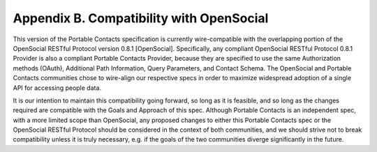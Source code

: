 Appendix B.  Compatibility with OpenSocial
===========================================

This version of the Portable Contacts specification is currently wire-compatible 
with the overlapping portion of the OpenSocial RESTful Protocol version 0.8.1 [OpenSocial]. 
Specifically, any compliant OpenSocial RESTful Protocol 0.8.1 Provider 
is also a compliant Portable Contacts Provider, 
because they are specified to use the same Authorization methods (OAuth), 
Additional Path Information, Query Parameters, 
and Contact Schema. 
The OpenSocial and Portable Contacts communities chose to wire-align our respective specs 
in order to maximize widespread adoption of a single API for accessing people data.

It is our intention to maintain this compatibility going forward, so long as it is feasible, 
and so long as the changes required are compatible with the Goals and Approach of this spec. 
Although Portable Contacts is an independent spec, with a more limited scope than OpenSocial, 
any proposed changes to either this Portable Contacts spec or 
the OpenSocial RESTful Protocol should be considered in the context of both communities, 
and we should strive not to break compatibility 
unless it is truly necessary, 
e.g. if the goals of the two communities diverge significantly in the future.
